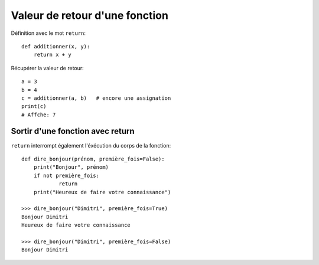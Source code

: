 Valeur de retour d'une fonction
=================================

Définition avec le mot ``return``::

    def additionner(x, y):
    	return x + y

Récupérer la valeur de retour::

   a = 3
   b = 4
   c = additionner(a, b)   # encore une assignation
   print(c)
   # Affche: 7

Sortir d'une fonction avec return
---------------------------------

``return`` interrompt également l'éxécution du
corps de la fonction::

    def dire_bonjour(prénom, première_fois=False):
    	print("Bonjour", prénom)
    	if not première_fois:
    		return
    	print("Heureux de faire votre connaissance")

    >>> dire_bonjour("Dimitri", première_fois=True)
    Bonjour Dimitri
    Heureux de faire votre connaissance

    >>> dire_bonjour("Dimitri", première_fois=False)
    Bonjour Dimitri
